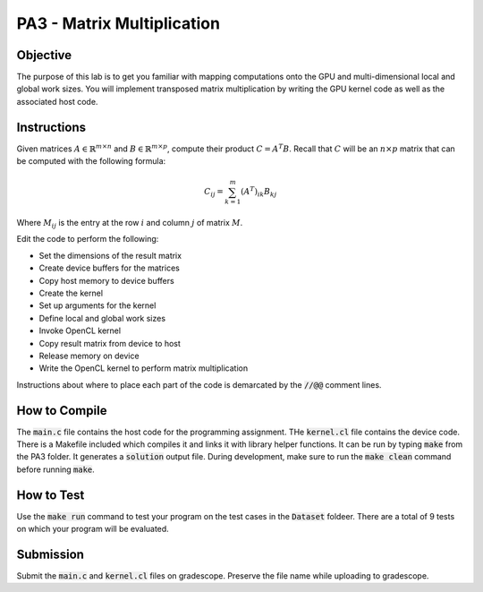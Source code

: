 PA3 - Matrix Multiplication
===========================

Objective
^^^^^^^^^
The purpose of this lab is to get you familiar with mapping computations onto the GPU 
and multi-dimensional local and global work sizes. You will implement transposed matrix multiplication 
by writing the GPU kernel code as well as the associated host code.

Instructions
^^^^^^^^^^^^^
Given matrices :math:`A \in \mathbb{R}^{m \times n}` 
and :math:`B \in \mathbb{R}^{m \times p}`, compute 
their product :math:`C = A^T B`. 
Recall that :math:`C` will be an :math:`n \times p` matrix that 
can be computed with the following formula:

.. math:: 
    C_{ij} = \sum_{k = 1}^m (A^T)_{ik} B_{kj}

Where :math:`M_{ij}` is the entry at the row :math:`i` and 
column :math:`j` of matrix :math:`M`.


Edit the code to perform the following:

* Set the dimensions of the result matrix
* Create device buffers for the matrices 
* Copy host memory to device buffers
* Create the kernel
* Set up arguments for the kernel
* Define local and global work sizes
* Invoke OpenCL kernel
* Copy result matrix from device to host
* Release memory on device 
* Write the OpenCL kernel to perform matrix multiplication

Instructions about where to place each part of the code is demarcated by the :code:`//@@` comment lines.

How to Compile
^^^^^^^^^^^^^^
The :code:`main.c` file contains the host code for the programming assignment. 
THe :code:`kernel.cl` file contains the device code.
There is a Makefile included which compiles it and links it with library helper functions.
It can be run by typing :code:`make` from the PA3 folder. It generates a :code:`solution` output file. 
During development, make sure to run the :code:`make clean` command before running :code:`make`.

How to Test
^^^^^^^^^^^
Use the :code:`make run` command to test your program on the 
test cases in the :code:`Dataset` foldeer. 
There are a total of 9 tests on which your program will be evaluated.

Submission
^^^^^^^^^^
Submit the :code:`main.c` and :code:`kernel.cl` files on gradescope. Preserve the file name while uploading to gradescope.